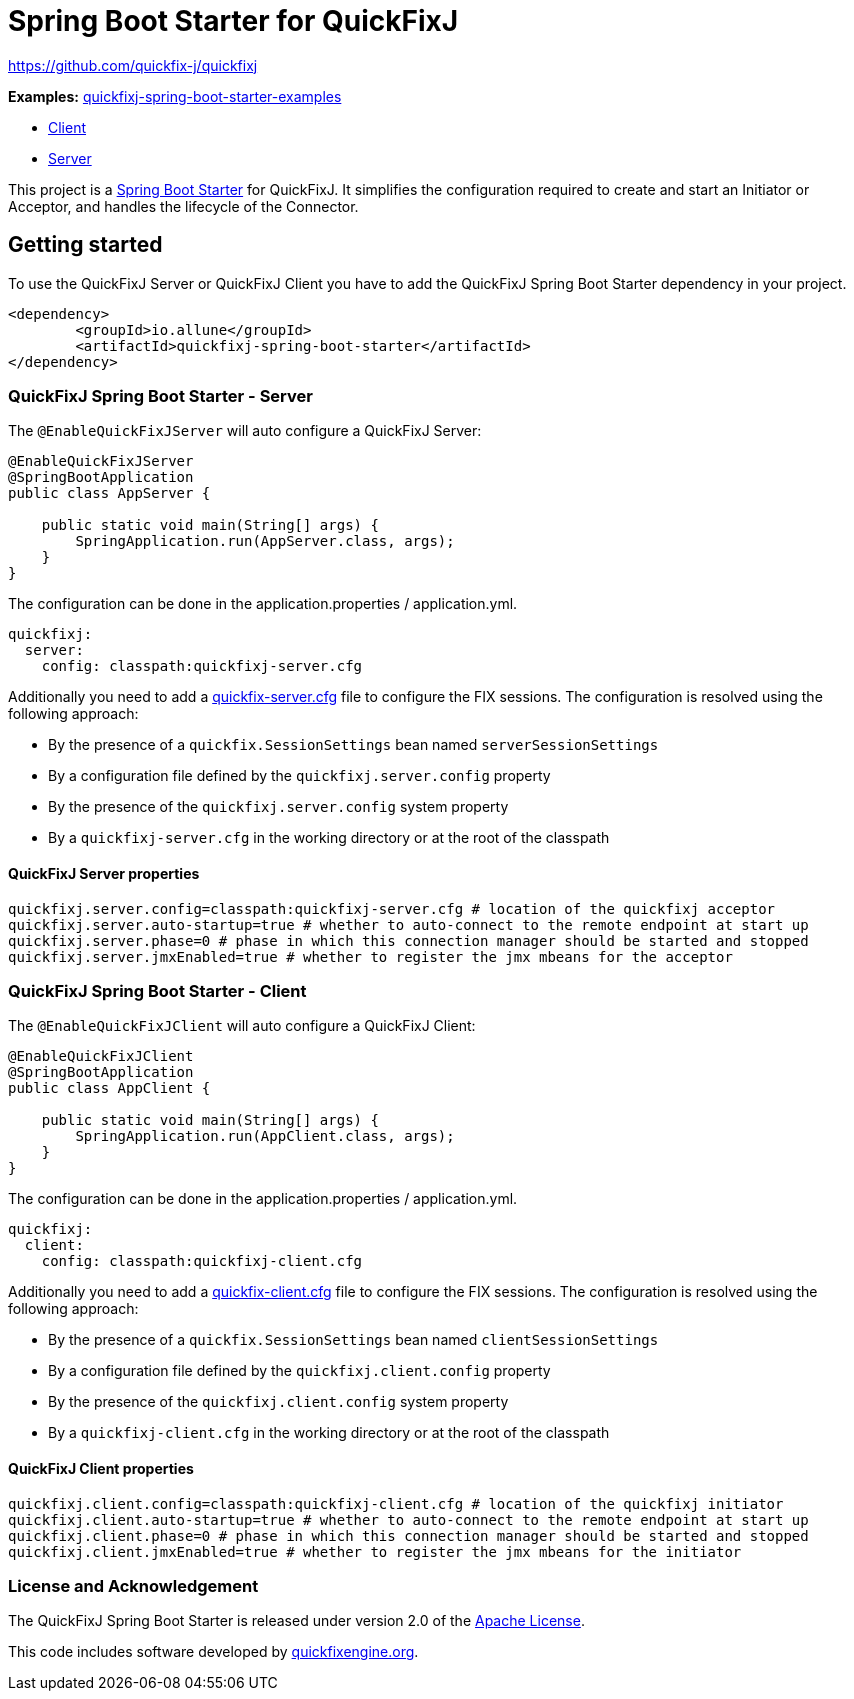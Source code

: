 
= Spring Boot Starter for QuickFixJ

https://github.com/quickfix-j/quickfixj

*Examples:*
https://github.com/esanchezros/quickfixj-spring-boot-starter-examples[quickfixj-spring-boot-starter-examples]

* https://github.com/esanchezros/quickfixj-spring-boot-starter-examples/tree/master/quickfixj-spring-boot-starter-example-client[Client]
* https://github.com/esanchezros/quickfixj-spring-boot-starter-examples/tree/master/quickfixj-spring-boot-starter-example-server[Server]

This project is a http://projects.spring.io/spring-boot/[Spring Boot Starter] for QuickFixJ.
It simplifies the configuration required to create and start an Initiator or Acceptor, and handles the lifecycle of the Connector.

== Getting started

To use the QuickFixJ Server or QuickFixJ Client you have to add the QuickFixJ Spring Boot Starter dependency in
your project.

[source, xml]
----
<dependency>
	<groupId>io.allune</groupId>
	<artifactId>quickfixj-spring-boot-starter</artifactId>
</dependency>
----

=== QuickFixJ Spring Boot Starter - Server

The `@EnableQuickFixJServer` will auto configure a QuickFixJ Server:

[source, java]
----
@EnableQuickFixJServer
@SpringBootApplication
public class AppServer {

    public static void main(String[] args) {
        SpringApplication.run(AppServer.class, args);
    }
}
----

The configuration can be done in the application.properties / application.yml.

[source,yml]
----
quickfixj:
  server:
    config: classpath:quickfixj-server.cfg
----

Additionally you need to add a https://www.quickfixj.org/usermanual/1.6.4//usage/configuration.html[quickfix-server.cfg]
file to configure the FIX sessions. The configuration is resolved using the following approach:

* By the presence of a `quickfix.SessionSettings` bean named `serverSessionSettings`
* By a configuration file defined by the `quickfixj.server.config` property
* By the presence of the `quickfixj.server.config` system property
* By a `quickfixj-server.cfg` in the working directory or at the root of the classpath


==== QuickFixJ Server properties

[source, properties]
----
quickfixj.server.config=classpath:quickfixj-server.cfg # location of the quickfixj acceptor
quickfixj.server.auto-startup=true # whether to auto-connect to the remote endpoint at start up
quickfixj.server.phase=0 # phase in which this connection manager should be started and stopped
quickfixj.server.jmxEnabled=true # whether to register the jmx mbeans for the acceptor
----


=== QuickFixJ Spring Boot Starter - Client

The `@EnableQuickFixJClient` will auto configure a QuickFixJ Client:

[source, java]
----
@EnableQuickFixJClient
@SpringBootApplication
public class AppClient {

    public static void main(String[] args) {
        SpringApplication.run(AppClient.class, args);
    }
}
----

The configuration can be done in the application.properties / application.yml.

[source,yml]
----
quickfixj:
  client:
    config: classpath:quickfixj-client.cfg
----

Additionally you need to add a https://www.quickfixj.org/usermanual/1.6.4//usage/configuration.html[quickfix-client.cfg]
file to configure the FIX sessions. The configuration is resolved using the following approach:

* By the presence of a `quickfix.SessionSettings` bean named `clientSessionSettings`
* By a configuration file defined by the `quickfixj.client.config` property
* By the presence of the `quickfixj.client.config` system property
* By a `quickfixj-client.cfg` in the working directory or at the root of the classpath

==== QuickFixJ Client properties

[source, properties]
----
quickfixj.client.config=classpath:quickfixj-client.cfg # location of the quickfixj initiator
quickfixj.client.auto-startup=true # whether to auto-connect to the remote endpoint at start up
quickfixj.client.phase=0 # phase in which this connection manager should be started and stopped
quickfixj.client.jmxEnabled=true # whether to register the jmx mbeans for the initiator
----

=== License and Acknowledgement

The QuickFixJ Spring Boot Starter is released under version 2.0 of the http://www.apache.org/licenses/LICENSE-2.0[Apache License].

This code includes software developed by http://www.quickfixengine.org/[quickfixengine.org].
